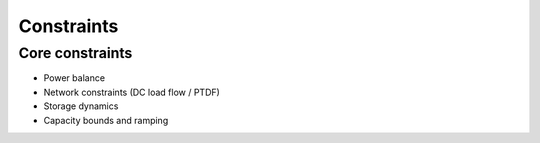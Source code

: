 Constraints
===========

Core constraints
----------------
- Power balance
- Network constraints (DC load flow / PTDF)
- Storage dynamics
- Capacity bounds and ramping
